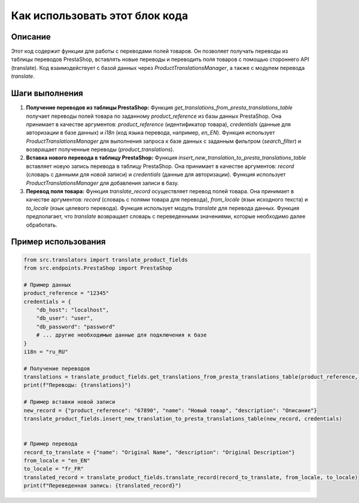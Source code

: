Как использовать этот блок кода
=========================================================================================

Описание
-------------------------
Этот код содержит функции для работы с переводами полей товаров.  Он позволяет получать переводы из таблицы переводов PrestaShop, вставлять новые переводы и переводить поля товаров с помощью стороннего API (translate).  Код взаимодействует с базой данных через `ProductTranslationsManager`, а также с модулем перевода `translate`.

Шаги выполнения
-------------------------
1. **Получение переводов из таблицы PrestaShop:**
   Функция `get_translations_from_presta_translations_table` получает переводы полей товара по заданному `product_reference` из базы данных PrestaShop. Она принимает в качестве аргументов: `product_reference` (идентификатор товара), `credentials` (данные для авторизации в базе данных) и `i18n` (код языка перевода, например, `en_EN`).
   Функция использует `ProductTranslationsManager` для выполнения запроса к базе данных с заданным фильтром (`search_filter`) и возвращает полученные переводы (`product_translations`).

2. **Вставка нового перевода в таблицу PrestaShop:**
   Функция `insert_new_translation_to_presta_translations_table` вставляет новую запись перевода в таблицу PrestaShop. Она принимает в качестве аргументов: `record` (словарь с данными для новой записи) и `credentials` (данные для авторизации).  Функция использует `ProductTranslationsManager` для добавления записи в базу.

3. **Перевод поля товара:**
   Функция `translate_record` осуществляет перевод полей товара. Она принимает в качестве аргументов: `record` (словарь с полями товара для перевода), `from_locale` (язык исходного текста) и `to_locale` (язык целевого перевода). Функция использует модуль `translate` для перевода данных. Функция предполагает, что `translate` возвращает словарь с переведенными значениями, которые необходимо далее обработать.

Пример использования
-------------------------
.. code-block:: python

    from src.translators import translate_product_fields
    from src.endpoints.PrestaShop import PrestaShop

    # Пример данных
    product_reference = "12345"
    credentials = {
        "db_host": "localhost",
        "db_user": "user",
        "db_password": "password"
        # ... другие необходимые данные для подключения к базе
    }
    i18n = "ru_RU"

    # Получение переводов
    translations = translate_product_fields.get_translations_from_presta_translations_table(product_reference, credentials, i18n)
    print(f"Переводы: {translations}")

    # Пример вставки новой записи
    new_record = {"product_reference": "67890", "name": "Новый товар", "description": "Описание"}
    translate_product_fields.insert_new_translation_to_presta_translations_table(new_record, credentials)


    # Пример перевода
    record_to_translate = {"name": "Original Name", "description": "Original Description"}
    from_locale = "en_EN"
    to_locale = "fr_FR"
    translated_record = translate_product_fields.translate_record(record_to_translate, from_locale, to_locale)
    print(f"Переведенная запись: {translated_record}")